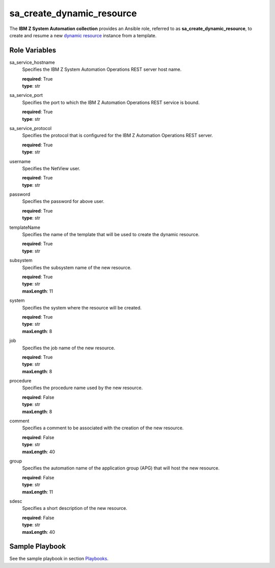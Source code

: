 .. ...........................................................................
.. © Copyright IBM Corporation 2020                                          .
.. ...........................................................................

sa_create_dynamic_resource
==================================

The **IBM Z System Automation collection** provides an Ansible role, referred to as **sa_create_dynamic_resource**, to create
and resume a new `dynamic resource`_ instance from a template.

Role Variables
--------------

sa_service_hostname
  Specifies the IBM Z System Automation Operations REST server host name.

  | **required**: True
  | **type**: str

sa_service_port
  Specifies the port to which the IBM Z Automation Operations REST service is bound.

  | **required**: True
  | **type**: str

sa_service_protocol
  Specifies the protocol that is configured for the IBM Z Automation Operations REST server.

  | **required**: True
  | **type**: str  
  
username
  Specifies the NetView user.

  | **required**: True
  | **type**: str
  
password
  Specifies the password for above user.

  | **required**: True
  | **type**: str  

templateName
  Specifies the name of the template that will be used to create the dynamic resource.
  
  | **required**: True
  | **type**: str
  
subsystem
  Specifies the subsystem name of the new resource.
  
  | **required**: True
  | **type**: str
  | **maxLength**: 11  
  
system
  Specifies the system where the resource will be created.
  
  | **required**: True
  | **type**: str
  | **maxLength**: 8  
  
job
  Specifies the job name of the new resource.
  
  | **required**: True
  | **type**: str
  | **maxLength**: 8  
  
procedure
  Specifies the procedure name used by the new resource.
  
  | **required**: False
  | **type**: str
  | **maxLength**: 8  

comment
  Specifies a comment to be associated with the creation of the new resource.
  
  | **required**: False
  | **type**: str
  | **maxLength**: 40  

group
  Specifies the automation name of the application group (APG) that will host the new resource.
  
  | **required**: False
  | **type**: str
  | **maxLength**: 11  

sdesc
  Specifies a short description of the new resource.
  
  | **required**: False
  | **type**: str
  | **maxLength**: 40  
  

Sample Playbook
----------------

See the sample playbook in section `Playbooks`_.

.. _Playbooks:
   ../playbooks/sample_pb_create_dynres.html
.. _dynamic resource:
   https://www.ibm.com/support/knowledgecenter/de/SSWRCJ_4.2.0/com.ibm.safos.doc_4.2/UserGuide/Dynamic_Resources.html#concept_kmr_r4p_4jb
